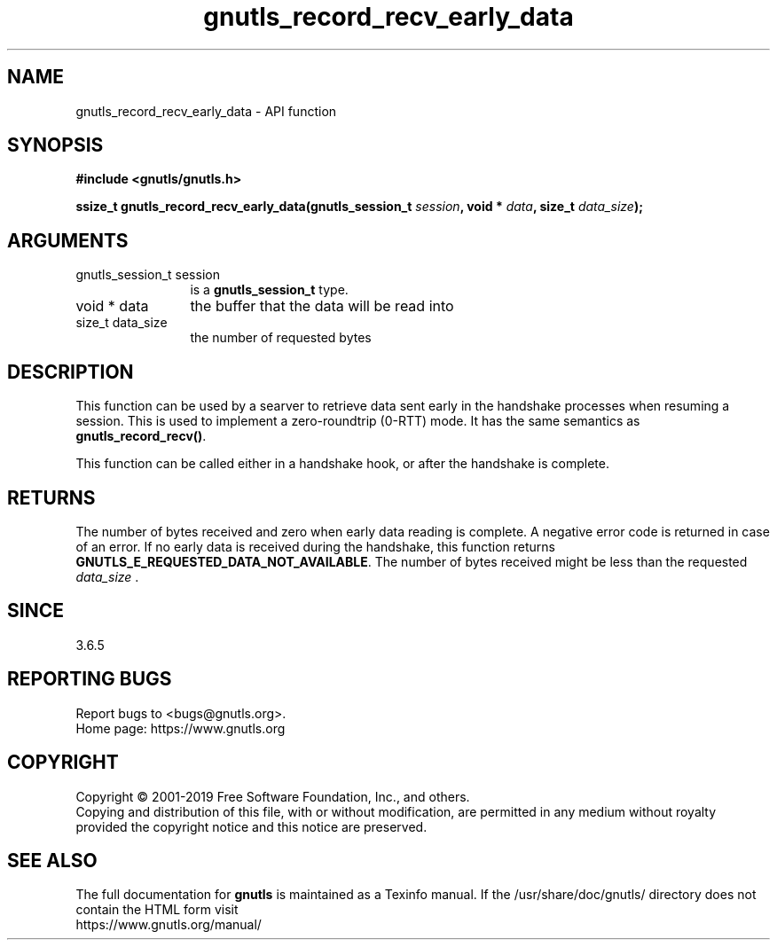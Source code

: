 .\" DO NOT MODIFY THIS FILE!  It was generated by gdoc.
.TH "gnutls_record_recv_early_data" 3 "3.6.10" "gnutls" "gnutls"
.SH NAME
gnutls_record_recv_early_data \- API function
.SH SYNOPSIS
.B #include <gnutls/gnutls.h>
.sp
.BI "ssize_t gnutls_record_recv_early_data(gnutls_session_t " session ", void * " data ", size_t " data_size ");"
.SH ARGUMENTS
.IP "gnutls_session_t session" 12
is a \fBgnutls_session_t\fP type.
.IP "void * data" 12
the buffer that the data will be read into
.IP "size_t data_size" 12
the number of requested bytes
.SH "DESCRIPTION"
This function can be used by a searver to retrieve data sent early
in the handshake processes when resuming a session.  This is used
to implement a zero\-roundtrip (0\-RTT) mode.  It has the same
semantics as \fBgnutls_record_recv()\fP.

This function can be called either in a handshake hook, or after
the handshake is complete.
.SH "RETURNS"
The number of bytes received and zero when early data
reading is complete.  A negative error code is returned in case of
an error.  If no early data is received during the handshake, this
function returns \fBGNUTLS_E_REQUESTED_DATA_NOT_AVAILABLE\fP.  The
number of bytes received might be less than the requested
 \fIdata_size\fP .
.SH "SINCE"
3.6.5
.SH "REPORTING BUGS"
Report bugs to <bugs@gnutls.org>.
.br
Home page: https://www.gnutls.org

.SH COPYRIGHT
Copyright \(co 2001-2019 Free Software Foundation, Inc., and others.
.br
Copying and distribution of this file, with or without modification,
are permitted in any medium without royalty provided the copyright
notice and this notice are preserved.
.SH "SEE ALSO"
The full documentation for
.B gnutls
is maintained as a Texinfo manual.
If the /usr/share/doc/gnutls/
directory does not contain the HTML form visit
.B
.IP https://www.gnutls.org/manual/
.PP
